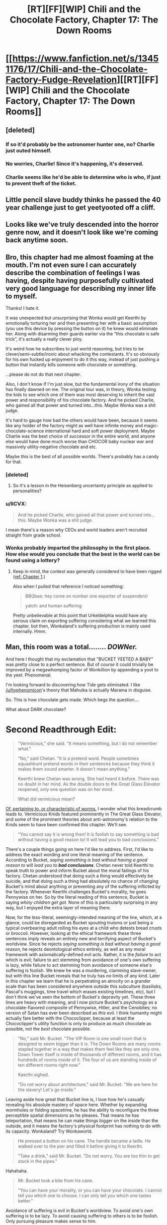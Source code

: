#+TITLE: [RT][FF][WIP] Chili and the Chocolate Factory, Chapter 17: The Down Rooms

* [[https://www.fanfiction.net/s/13451176/17/Chili-and-the-Chocolate-Factory-Fudge-Revelation][[RT][FF][WIP] Chili and the Chocolate Factory, Chapter 17: The Down Rooms]]
:PROPERTIES:
:Author: gazemaize
:Score: 82
:DateUnix: 1586239827.0
:DateShort: 2020-Apr-07
:END:

** [deleted]
:PROPERTIES:
:Score: 32
:DateUnix: 1586251010.0
:DateShort: 2020-Apr-07
:END:

*** If so it'd probably be the astronomer hunter one, no? Charlie just outed himself.
:PROPERTIES:
:Author: kevshea
:Score: 24
:DateUnix: 1586254772.0
:DateShort: 2020-Apr-07
:END:


*** No worries, Charlie! Since it's happening, it's deserved.
:PROPERTIES:
:Author: awesomeideas
:Score: 11
:DateUnix: 1586279253.0
:DateShort: 2020-Apr-07
:END:


*** Charlie seems like he'd be able to determine who is who, if just to prevent theft of the ticket.
:PROPERTIES:
:Author: fljared
:Score: 5
:DateUnix: 1586303231.0
:DateShort: 2020-Apr-08
:END:


** Little pencil slave buddy thinks he passed the 40 year challenge just to get yeetyooted off a cliff.
:PROPERTIES:
:Author: CannedRealm
:Score: 29
:DateUnix: 1586243530.0
:DateShort: 2020-Apr-07
:END:


** Looks like we've truly descended into the horror genre now, and it doesn't look like we're coming back anytime soon.
:PROPERTIES:
:Author: Grasmel
:Score: 24
:DateUnix: 1586247191.0
:DateShort: 2020-Apr-07
:END:


** Bro, this chapter had me almost foaming at the mouth. I'm not even sure I can accurately describe the combination of feelings I was having, despite having purposefully cultivated very good language for describing my inner life to myself.

Thanks! I hate it.

It was unexpected but unsurprising that Wonka would get Keerthi by emotionally torturing her and then presenting her with a basic assumption (you use this device by pressing the button on it) he knew would eliminate her. Along with disarming their guards earlier via the “this chocolate is safe trick”, it's actually a really clever ploy.

It's weird how he subscribes to just world reasoning, but tries to be clever/semi-subtle/ironic about whacking the contestants. It's so obviously for his own fucked up enjoyment to do it this way, instead of just pushing a button that instantly kills someone with chocolate or something.

...please do not do that next chapter.

Also, I don't know if I'm just slow, but the fundamental irony of the situation has finally dawned on me. The original tour was, in theory, Wonka testing the kids to see which one of them was most deserving to inherit the vast power and responsibility of his chocolate factory. And he picked Charlie, who gained all that power and turned into...this. Maybe Wonka was a shit judge.

It's hard to gauge how bad the others would have been, because it seems like any holder of the factory might as well have infinite money and magic-chocolate-science international hard and soft power deployment. Maybe Charlie was the best choice of successor in the entire world, and anyone else would have done much worse than CHOCOR baby nuclear war and massively utility-negative chocolate and etc.

Maybe this is the best of all possible worlds. There's probably has a candy for that.
:PROPERTIES:
:Author: DeepTundra
:Score: 22
:DateUnix: 1586261886.0
:DateShort: 2020-Apr-07
:END:

*** [deleted]
:PROPERTIES:
:Score: 22
:DateUnix: 1586273333.0
:DateShort: 2020-Apr-07
:END:

**** So it's a lesson in the Heisenberg uncertainty principle as applied to personalities?
:PROPERTIES:
:Author: wren42
:Score: 5
:DateUnix: 1586363918.0
:DateShort: 2020-Apr-08
:END:


*** u/IICVX:
#+begin_quote
  And he picked Charlie, who gained all that power and turned into...this. Maybe Wonka was a shit judge.
#+end_quote

I mean there's a reason why CEOs and world leaders aren't recruited straight from grade school.
:PROPERTIES:
:Author: IICVX
:Score: 12
:DateUnix: 1586263960.0
:DateShort: 2020-Apr-07
:END:


*** Wonka probably imparted the philosophy in the first place. How else would you conclude that the best in the world can be found using a lottery?
:PROPERTIES:
:Author: MilesSand
:Score: 5
:DateUnix: 1586539099.0
:DateShort: 2020-Apr-10
:END:

**** Keep in mind, the contest was generally considered to have been rigged ([[https://www.fanfiction.net/s/13451176/1/Chili-and-the-Chocolate-Factory-Fudge-Revelation][ref: Chapter 1]].)

Also when I pulled that reference I noticed something:

#+begin_quote
  BBQbae: hey come on number one exporter of suspenders!

  yatch: and human suffering
#+end_quote

Pretty unbelievable at this point that Urkeldelphia would have any serious claim on exporting suffering considering what we learned this chapter, but then, Wonkaland's suffering production is mainly used internally. Hmm.
:PROPERTIES:
:Author: gryfft
:Score: 6
:DateUnix: 1586543652.0
:DateShort: 2020-Apr-10
:END:


** Man, this room was a total........ /DOWNer./

And here I thought that my exclamation that "BUCKET YEETED A BABY" was pretty close to a perfect sentence. But of /course/ it could trivially be improved by a megawhomping factor of Wonkillion by appending a yoot to the yeet. Phenomenal.

I'm looking forward to discovering how Tide gets eliminated. I like [[/u/hyphenomicon]]'s theory that Mahuika is actually Marama in disguise.

So. This is how chocolate gets made. Which begs the question....

What about DARK chocolate?

* *Second Readthrough Edit:*
  :PROPERTIES:
  :CUSTOM_ID: second-readthrough-edit
  :END:

#+begin_quote
  "Vermicious," she said. "It means something, but I do not remember what."

  "No," said Chetan. "It is a pretend word. People sometimes squashbunt pretend words in their sentences because they think it makes them sound smarter. It doesn't mean anything."

  Keerthi knew Chetan was wrong. She had heard it before. There was no doubt in her mind. As the double doors to the Great Glass Elevator reopened, only one question was on her mind.

  What did vermicious mean?
#+end_quote

[[https://en.wiktionary.org/wiki/vermicious][Of, pertaining to, or characteristic of worms.]] I wonder what this breadcrumb leads to. Vermicious Knids featured prominently in The Great Glass Elevator, and some of the prominent theories about anti-astronomy's relation to the Knids seem to have been confirmed this chapter. We'll see.

#+begin_quote
  "You cannot say it is wrong then! It is foolish to say something is bad without having a good reason to! It will lead you to bad conclusions."
#+end_quote

There's a couple things going on here I'd like to address. First, I'd like to address the exact wording and one literal meaning of the sentence. According to Bucket, /saying something is bad without having a good reason to/ will /lead you to/ */bad conclusions/*. Chetan never told Keerthi to speak truth to power and inform Bucket about the moral failings of his factory. Chetan understood that doing such a thing would effectively be suicide, and that doing such a thing had absolutely no chance of changing Bucket's mind about anything or preventing any of the suffering inflicted by the factory. Whenever Keerthi challenges Bucket's morality, he goes Pennywise on her. So by the literal reading of this sentence, Bucket is saying /whiny children get got./ None of this is particularly surprising in any way, but I enjoyed the extra layer of meaning there.

Now, for the less-literal, seemingly-intended meaning of the line, which, at a glance, could be disregarded as Bucket spouting truisms or just being a typical overbearing adult rolling his eyes at a child who detests bread crusts or broccoli. However, looking at the ethical framework these three sentences imply reveals an entirely new and terrifying aspect of Bucket's worldview. Since he rejects /saying something is bad without having a good reason/, he rejects deontological ethics entirely, as well as any moral framework with axiomatically-defined evil acts. Rather, it is the /failure/ to act which is evil; failure to act stemming from avoidance of one's own suffering is lazy, while failure to act stemming from avoidance of someone else's suffering is foolish. We knew he was a murdering, clamming slave-owner, but with this line Bucket reveals that he truly has /no/ limits of any kind. Later in this chapter we learn that he is perpetrating an atrocity on a grander scale than has been considered anywhere outside this subculture (basilisks, Pascal's muggings, time travel which erases existing timelines, etc), but I don't think we've seen the bottom of Bucket's depravity yet. These three lines are heavy with meaning, and I now picture Bucket's psychology as a chocolate-flavored composite of Pennywise, Hitler, and the Cenobites; no version of Satan has ever been described as /this/ evil. I think humanity might actually fare better with the Chococlipper, because at least the Chococlipper's utility function is only to produce as /much/ chocolate as possible, not the /best/ chocolate possible.

#+begin_quote
  "No," said Mr. Bucket. "The VIP Room is one small room that is designed to seem bigger than it is. The Down Rooms are many rooms stapled together in a way that makes them feel like they are only one. Down Tower itself is inside of thousands of different rooms, and it has hundreds of rooms inside of it. The four of us are standing inside of ten different rooms right now."

  Keerthi sighed.

  "Do not worry about architecture," said Mr. Bucket. "We are here for the slavery! Let's go inside."
#+end_quote

Leaving aside how great that Bucket line is, I love how he's casually revealing his absolute mastery of space here. Whether by expanding wormholes or folding spacetime, he has the ability to reconfigure the three perceptible spatial dimensions as he pleases. That means he has teleportation, that means he can make things bigger on the inside than the outside, and it means the factory's physical footprint has nothing to do with its capacity. Wonkaland? Try Wonkaworld.

#+begin_quote
  He pressed a button on his cane. The handle became a ladle. He walked over to the pier and filled it before giving it to Keerthi.

  "Take a drink," said Mr. Bucket. "Do not worry. You are too thin to get stuck in the pipes."
#+end_quote

Hahahaha.

#+begin_quote
  Mr. Bucket took a bite from his cane.

  "You can have your morality, or you can have your chocolate. I cannot tell you which one to choose. I can only tell you which one tastes better."
#+end_quote

Avoidance of suffering is evil in Bucket's worldview. To avoid one's own suffering is to be lazy. To avoid causing suffering to others is to be foolish. Only pursuing pleasure makes sense to him.

#+begin_quote
  "Yes," said Mr. Bucket. "Quarks! Quarks all have strong tastes, which is why different kinds of quarks are called flavors. Quarks come in six different flavors! There is up, down, top, bottom, strange, and charm."

  "Stop lying to us," said Keerthi. "We aren't going to believe your nonsense. Obviously real scientists wouldn't name subatomic particles after random silly words like that."

  Tide walked over to Keerthi and whispered into her ear.

  Keerthi frowned. "Are you sure?"

  Tide nodded.
#+end_quote

Hahahaha.

#+begin_quote
  "I am as honest as the man who invented dry cleaning!" said Mr. Bucket.
#+end_quote

Well, [[https://en.wikipedia.org/wiki/Thomas_L._Jennings][that's a particularly offensive person for a slaveowner to compare himself to.]]

#+begin_quote
  "Yes," said Mr. Bucket. "It is easy to understand. Murdering deer makes Wonkanucleons fill up with happiness and taste worse than snozzcumbers. Slavery makes Wonkanucleons feel down, which turns them scrumptious. It's common sense."
#+end_quote

Callback to Mr. Munoza just wanting to kill a deer with his son.

#+begin_quote
  "It may be down, but it is uplifting."
#+end_quote

ARGGHHHHHHHH

#+begin_quote
  "Oh my god," said Tide. "Oh my god."

  "You mean Ocean," said Mr. Bucket. "Remember?"
#+end_quote

OHHHHHHHHHHHHHHHH

#+begin_quote
  "Or maybe she just pressed the wrong buttons."
#+end_quote

Talk back, get +smacked+ horrifically traumatized and/or murdered.

And /that's/ how you write Dahl fanfic.
:PROPERTIES:
:Author: gryfft
:Score: 18
:DateUnix: 1586263361.0
:DateShort: 2020-Apr-07
:END:

*** I choose to believe that this is not how chocolate gets made in the wonkaverse. Wonka had trouble with morality and was kind of dangerous. But he wouldn't have enslaved... checks math... 200 trillion sapient individuals? For one, he couldn't have used this precise method, as Bucket invented several of the crucial components.
:PROPERTIES:
:Author: immortal_lurker
:Score: 14
:DateUnix: 1586265651.0
:DateShort: 2020-Apr-07
:END:

**** Following Bucket's insane moon logic, you only need a trillion sapient slaves in order to make /the best/ chocolate. An abnormally large number of slaves will instead provide you with chocolate that is merely very good.

I'm guessing that Wonka didn't yet understand the subtlety of chocodynamics, given that the quark model was proposed in the same year as the book was published, but he did seem to understand that enslaving an entire race of small orange people was key to creating excellent chocolate. Was it the smallness? The orangeness? No, turns out it's the slavery.

And given what happened a couple chapters ago I kinda think Bucket probably freed the oompa loompas, only to discover that it makes the chocolate go bad. If that's the case, I'd bet this also greatly informed his "just world" perspective - the oompa loompas were slaves because it was correct for them to be slaves, because better chocolate is the most correct thing.
:PROPERTIES:
:Author: IICVX
:Score: 20
:DateUnix: 1586272385.0
:DateShort: 2020-Apr-07
:END:

***** [deleted]
:PROPERTIES:
:Score: 10
:DateUnix: 1586273468.0
:DateShort: 2020-Apr-07
:END:

****** Tourist: "But chocolate makes so many people happy around the world!"

Oompa-Loompa Boat Pilot: "F*** the world."
:PROPERTIES:
:Author: C_Densem
:Score: 5
:DateUnix: 1586457848.0
:DateShort: 2020-Apr-09
:END:


**** It's possible that Wonka simply used externally-sourced cocoa beans, which still have the [[https://ethicalunicorn.com/2018/02/24/does-your-chocolate-come-from-slaves/][ordinary slavery]] to ensure their deliciousness.
:PROPERTIES:
:Author: gryfft
:Score: 22
:DateUnix: 1586267885.0
:DateShort: 2020-Apr-07
:END:

***** [deleted]
:PROPERTIES:
:Score: 3
:DateUnix: 1586273404.0
:DateShort: 2020-Apr-07
:END:

****** /Bucket/ does, yes. It's unknown if Wonka used ESCB.
:PROPERTIES:
:Author: gryfft
:Score: 18
:DateUnix: 1586273484.0
:DateShort: 2020-Apr-07
:END:


*** u/IICVX:
#+begin_quote
  According to Bucket, saying something is bad without having a good reason to will lead you to bad conclusions.
#+end_quote

I think you missed the third, pun-ish and tautological interpretation here: concluding that something is bad without good reason will lead to a bad conclusion.

We implicitly impute different meanings to the word "bad" when it's used in different parts of the sentence (saying something is bad -> value judgement of a thing; bad conclusion -> invalid conclusion), but it's just as reasonable to use the same meaning of bad in both places (saying something is bad -> value judgement of a thing; bad conclusion -> conclusion about the value of a thing).

So, literally. Saying that something is bad (for any reason) is, itself, a conclusion that the thing is bad. Or in other words, a bad conclusion.
:PROPERTIES:
:Author: IICVX
:Score: 11
:DateUnix: 1586310386.0
:DateShort: 2020-Apr-08
:END:

**** I concede the third (fourth?) level of meaning. That conclusion doesn't sound delicious at all!
:PROPERTIES:
:Author: gryfft
:Score: 5
:DateUnix: 1586311283.0
:DateShort: 2020-Apr-08
:END:


*** " [[https://en.wiktionary.org/wiki/vermicious][Of, pertaining to, or characteristic of worms.]] I wonder what this breadcrumb leads to. "

Remember Charlie's mouth, and 'the three of us'.
:PROPERTIES:
:Author: MultipartiteMind
:Score: 8
:DateUnix: 1586352816.0
:DateShort: 2020-Apr-08
:END:


** hey, I just met you

and this is crazy

but here's my number

so leave the factory
:PROPERTIES:
:Author: throwaway234f32423df
:Score: 17
:DateUnix: 1586265397.0
:DateShort: 2020-Apr-07
:END:

*** That was never on the table, unfortunately :(
:PROPERTIES:
:Author: CouteauBleu
:Score: 7
:DateUnix: 1586283908.0
:DateShort: 2020-Apr-07
:END:


** u/CouteauBleu:
#+begin_quote
  "Keerthi's fatal flaw," said Mr. Bucket. "It was the seizures! She must have been a secret seizure addict. She could not hold back her demons. How sad."
#+end_quote

This feels aimed at me in particular.

Well fuck you too, Mr Bucket!
:PROPERTIES:
:Author: CouteauBleu
:Score: 18
:DateUnix: 1586284087.0
:DateShort: 2020-Apr-07
:END:


** Makes my day, every time.
:PROPERTIES:
:Author: NestorDempster
:Score: 14
:DateUnix: 1586242419.0
:DateShort: 2020-Apr-07
:END:


** Theory: that's not Bucket, just one of his creations, the Bucket that originally entered the factory committed suicide on national television in the chapter where they first entered the factory
:PROPERTIES:
:Author: OnlyEvonix
:Score: 14
:DateUnix: 1586278624.0
:DateShort: 2020-Apr-07
:END:

*** He did exit the factory - there might have been something in it that forcibly keeps him alive.

Also this version of Bucket has consistently claimed to be made out of candy, so the sugary homoniculus idea carries water.
:PROPERTIES:
:Author: IICVX
:Score: 12
:DateUnix: 1586313853.0
:DateShort: 2020-Apr-08
:END:

**** Lim did, I don't the possibucket has said anything on the matter
:PROPERTIES:
:Author: OnlyEvonix
:Score: 6
:DateUnix: 1586325076.0
:DateShort: 2020-Apr-08
:END:

***** Possibucket has claimed to have bones and blood.
:PROPERTIES:
:Author: callmesalticidae
:Score: 6
:DateUnix: 1586382408.0
:DateShort: 2020-Apr-09
:END:


** *Wonka Industries - Slavery is just the beginning!*

On a re-read of the story, here are some thoughts:

I suspect the place Wonka was trying to access that "less then five people" know about is a world of pure imagination.

Still suspect the "fuel" for this involves the children somehow. Wonka had them all sign a blood contract at the beginning, including himself, and was very clear it had to be their real names. The method of getting there was gleaned from a translation, implied to be something he and Charlie had to translate themselves. The contract contains lots of "non-words" and instructions on harvesting and preserving cucumbers (aka pickling and/or brining), not counting what he claims is written on the back.

I still don't have any clue what happened to the President back before he was confident.

Mahuika can move her arms insanely fast for the purposes of vaping.

Chilli's real name starts with "Ch" and was probably Charlie.

Things in the running as the only thing other then vapes Wonka is second-best at: Suspenders. Peaches.

I love Tide's puns.

JUROR asked Charlie for good advice, and Charlie said to tie his shoes or he'll trip on something.

Charlie knows the VIPs aren't slaves because they don't "change the taste". He's sure they're not slaves because he knows slavery influences the flavour of things and so their situation isn't dire enough to count as slavery.

Tide has made several slip-ups in regards to following her cult practices this chapter. Still on the fence if she believes it or not. Still real curious about her parents, why she's so angry at them, and why they're so guilty about whatever happened. Whatever it was, it resulted in her being emancipated three years ago. Which...was around the time of the baby wars. Are they connected?

Charlie has made it pretty clear nobody wins anything for being the last kid standing. I don't understand why Tide thinks there's any hope of this lunatic handing over his factory at the end. Except maybe to Mahuika who is basically a saint in Charlie's worldview.

Chetan has been saying Charlie was a bad person since Keerthi first entered the factory.

I think Tide's father Dr. Glunka Cervantes is actually Marama Jewel's nemesis Senor Syzygy, the arch-astronomer.

•They're both Spanish, which the story goes out of its way to establish with Syzygy's accent and Glunka's descent from the author of Don Quixote.

•Syzygy has burning eyes, and Glunka is known for his signature "funglasses". Sidenote: Tide similarly hides her face at all times.

•Tide straight up admits (in the narration) that her dad is an astronomer.

Edit: I completely missed that there was a third party involved in Wonka's great project, either as obstacle to be bargained with or as information source. Possibly the third person with Wonka and Charlie for Wonka's last breakfast, but also potentially something else.
:PROPERTIES:
:Author: MaxDougwell
:Score: 14
:DateUnix: 1586327713.0
:DateShort: 2020-Apr-08
:END:


** The question marks are hope.
:PROPERTIES:
:Author: WalterTFD
:Score: 12
:DateUnix: 1586245931.0
:DateShort: 2020-Apr-07
:END:


** Charles Bucket has stopped being Charles Bucket in my head. Charles Bucket is now Thamiel. There is no difference.

edit: Morally... it is plausible to me that the slaves are not different enough to have unique cognitive experiences. So the amount of total suffering states possible in this configuration may be inherently bounded. This may cap the horror at mere holocaust levels, possibly sub-holocaust.

edit: Hang on, how does this morality work? Anything Bucket does to people, they deserve. So why does Bucket choose to arrange for people to deserve bad things? Isn't that evil?

edit: No it's not, because nothing bad happens to him over it... blagh.

edit: Okay, but it's aesthetically unpleasing, surely? Is Charlie the demiurge? I think there's a reasonable question as to why Charlie has an inherent preference for suffering.

edit: Is this experimental theodicy?
:PROPERTIES:
:Author: FeepingCreature
:Score: 11
:DateUnix: 1586279293.0
:DateShort: 2020-Apr-07
:END:

*** In my Second Readthrough edit of my main comment, I expand a little on what I gleaned about Bucket's worldview from this chapter. In a nutshell, Charlie considers the avoidance of suffering to be inherently evil: if you're avoiding your own suffering, you're lazy, and if you avoid causing suffering to others, you're foolish. His worldview is built solely on the pursuit of pleasure via chocolate. He's CelestAI swapping out "values optimization" with "pleasure" and "friendship and ponies" with "chocolate." In his worldview, there are no inherently evil acts-- only the evil of inaction and actions taken in support of that evil. This dovetails nicely (horrifyingly) with his just-world axiom.
:PROPERTIES:
:Author: gryfft
:Score: 11
:DateUnix: 1586288411.0
:DateShort: 2020-Apr-08
:END:

**** See, that might be true but Charlie might also just be straight insane. To be honest, I'm not sure how he manages to be at all functional. I think there's some part of the brain that tracks reality, and some part that tracks morality, and I don't think either parts are working for him, possibly because he's in a position where they're not reality-predicting. "Reality is the thing that sometimes makes our perceptions come out different from our predictions." I think Charlie has enough power that reality is forced to meet him halfway, and he perceives, in a Mother Theresa like way, that suffering beatifies pleasure or some such thing. I think after in the first stage consequences were decoupled from emotional valence in his worldview (amor fati wielded as a weapon), this is the second stage of this deconstruction; another level that could have saved his mind destroyed by corrosion through the power he holds. And underneath that, what?
:PROPERTIES:
:Author: FeepingCreature
:Score: 12
:DateUnix: 1586288546.0
:DateShort: 2020-Apr-08
:END:

***** u/gryfft:
#+begin_quote
  See, that might be true but Charlie might also just be straight insane.
#+end_quote

I mean... what do you think I've been saying?

#+begin_quote
  possibly because he's in a position where they're not reality-predicting.
#+end_quote

He has lived outside reality since he entered the factory. He is Wonkaland's absolute authority and has not experienced a consequence for his actions since becoming so.

Yeah, this work is definitely a treatise on theodicy.

Edit: At this point, I'm thinking perhaps the The-Original-Bucket-Shot-Himself theory is correct, and we're witnessing the aftermath of Charlie's having built a superintelligence designed to make the best chocolate in the world.
:PROPERTIES:
:Author: gryfft
:Score: 13
:DateUnix: 1586289222.0
:DateShort: 2020-Apr-08
:END:

****** u/KindleFlame:
#+begin_quote
  superintell
#+end_quote

Huh. You know in Chapter 9, where Chili tells Bucket-AI to "Go fuck yourself" and he replies "If you had told me an hour ago, maybe, but not now"

Makes bizarre sense combined with the Original-Bucket-Shot-Himself
:PROPERTIES:
:Author: KindleFlame
:Score: 7
:DateUnix: 1586376992.0
:DateShort: 2020-Apr-09
:END:


*** This guy is worse than thamiel. Thamiel was doing evil for the ultimate greater good, per the logic of unsong. Bucket pursues maximum suffering because it makes tastier chocolate, and he believes that nothing he does can be wrong, because he does it.
:PROPERTIES:
:Author: wren42
:Score: 9
:DateUnix: 1586365122.0
:DateShort: 2020-Apr-08
:END:

**** Sure, but for most of the story we didn't know that.

I feel Charles Bucket has the same narrative shot at redemption that Thamiel had.

But boy, it's gonna take a lot.
:PROPERTIES:
:Author: FeepingCreature
:Score: 6
:DateUnix: 1586375895.0
:DateShort: 2020-Apr-09
:END:

***** It's a long shot, but if he was only pretending to be a murdering clamming gigaslaving gigatorturer to test the children somehow... well, it's a very long shot. And he has so many tongues.
:PROPERTIES:
:Author: gryfft
:Score: 10
:DateUnix: 1586384033.0
:DateShort: 2020-Apr-09
:END:


*** u/TempAccountIgnorePls:
#+begin_quote
  I think there's a reasonable question as to why Charlie has an inherent preference for suffering.
#+end_quote

Because suffering creates the best chocolate, of course
:PROPERTIES:
:Author: TempAccountIgnorePls
:Score: 6
:DateUnix: 1586373933.0
:DateShort: 2020-Apr-08
:END:

**** I mean, with this story I'm genuinely not sure, but I have some residual hope that suffering does not actually physically transfigure cocoa.
:PROPERTIES:
:Author: FeepingCreature
:Score: 4
:DateUnix: 1586375835.0
:DateShort: 2020-Apr-09
:END:


** To yeet is to throw as to yoink is to grab.

Yoot is a made up word to replace yoink!
:PROPERTIES:
:Author: NightShadowJ
:Score: 11
:DateUnix: 1586245227.0
:DateShort: 2020-Apr-07
:END:

*** If that's the case then wouldn't it have been yootyeeted? clearly an object must be yooted before it can be yeeted.
:PROPERTIES:
:Author: IICVX
:Score: 6
:DateUnix: 1586282778.0
:DateShort: 2020-Apr-07
:END:


** Great chapter! This is getting darker and darker.
:PROPERTIES:
:Author: IV-TheEmperor
:Score: 8
:DateUnix: 1586247271.0
:DateShort: 2020-Apr-07
:END:


** u/callmesalticidae:
#+begin_quote
  "What are stars anyway?" she asked Chetan.

  "Space tags," said Chetan.
#+end_quote

This makes me hella suspicious of Chetan.
:PROPERTIES:
:Author: callmesalticidae
:Score: 8
:DateUnix: 1586383587.0
:DateShort: 2020-Apr-09
:END:

*** He's also wrong about "vermicious." It's possible he's beginning to be warped since Keerthi hasn't been listening to him.
:PROPERTIES:
:Author: gryfft
:Score: 10
:DateUnix: 1586384167.0
:DateShort: 2020-Apr-09
:END:

**** Yes.

Part of my brain keeps saying "Chetan is a weird Knid infiltrator, which is why he's thin and long and insisted that 'vermicious' doesn't mean anything," but that doesn't make any sense.

But then, I wouldn't have said "teeth made of tongues, and root beer for blood" made much sense either.
:PROPERTIES:
:Author: callmesalticidae
:Score: 11
:DateUnix: 1586387447.0
:DateShort: 2020-Apr-09
:END:


** Man. This is good, but I feel down after reading it. I've been reading too much lately that has been dark and depressing. Does anyone have any recommendations for something light and fluffy as a palate clenser?
:PROPERTIES:
:Author: immortal_lurker
:Score: 7
:DateUnix: 1586294995.0
:DateShort: 2020-Apr-08
:END:

*** I saw your spoiler, and I took it into account, but I still think you will enjoy this [[https://www.fanfiction.net/s/10677106/1/Seventh-Horcrux][Harry Potter fanfic from Voldemort's perspective]]. It's one of the very few things I've ever read that has made me had to stop to laugh.
:PROPERTIES:
:Author: FeepingCreature
:Score: 5
:DateUnix: 1586321080.0
:DateShort: 2020-Apr-08
:END:


*** [[https://www.royalroad.com/fiction/21410/super-minion][Super Minion]] is silly fun.
:PROPERTIES:
:Author: gryfft
:Score: 3
:DateUnix: 1586296114.0
:DateShort: 2020-Apr-08
:END:

**** Don't get me wrong, I like it. But....

Chapter 9 Spoilers: To help calibrate your model, the next time someone asks for 'something light and fluffy', and you recommend a story where the viewpoint character kills, interrogates, dissects, and /eats/ two humans, they will be surprised.
:PROPERTIES:
:Author: immortal_lurker
:Score: 8
:DateUnix: 1586302756.0
:DateShort: 2020-Apr-08
:END:

***** Sure, but it's in a wacky/fun way!

...yeah, sorry. I think that's the fluffiest I have to hand. I'll let you know if I think of anything else.

Edit: Oh my gosh I was locked in "web fiction" mode and didn't even consider what I should have recommended from the beginning. Go watch Joe Pera Talks With You, /right now/. That's a show that's /intensely/ worth watching, horrifically underrated, which is 100% devoted to the idea of slowing down, enjoying the little things, and finding calm quiet joy in a world that's gotten too fast and loud and abrasive. [[https://www.adultswim.com/videos/joe-pera-talks-with-you][Season 1 is free to watch on Adult Swim]] (warning: AS's video player tends to skip around, make sure you watch the episodes in the right order.) Every episode is ~11 minutes long. It's a true delight and a rare shining light in these dark times. I feel intense guilt for not mentioning it immediately. No murder, torture, dissection, or violence of any kind. Just wholesomeness, clever writing, brilliant cinematography, and some helpful life philosophy of the sort I know *I* desperately needed when I watched it. In fact I think I'm going to go watch an episode right now.
:PROPERTIES:
:Author: gryfft
:Score: 6
:DateUnix: 1586303801.0
:DateShort: 2020-Apr-08
:END:

****** No need to apologize, I do like it, and have added it to my reading list. I'll watch the show as well.
:PROPERTIES:
:Author: immortal_lurker
:Score: 4
:DateUnix: 1586304458.0
:DateShort: 2020-Apr-08
:END:


** Mr. Bucket (or the creature wearing his face) admits that two Wonka products are inferior to their competitor's. One is vapes. What's the other one?
:PROPERTIES:
:Author: turgidtypesetter
:Score: 6
:DateUnix: 1586295466.0
:DateShort: 2020-Apr-08
:END:

*** Happiness Central or Peachtown depending on your politics are the people making things better than Bucket, so best guess is peaches and peach related products.
:PROPERTIES:
:Author: Badewell
:Score: 9
:DateUnix: 1586304410.0
:DateShort: 2020-Apr-08
:END:


** I know narratively that the story is about an Evil Wonka and that he's not going to say that 'Oh I was just lying to you about my nature and operations to creep you out so you would prove you were worthy righteous beings to assume universal power'

But if this was real, wouldn't you assume this was what he was doing? Even with Wonka's vast power, operating a Tardis-like structure of near-infinite suffering seems a bit high-effort. It is much easier to /say/ that you've done that than actually do it. If I was actually there, I would roll to disbelieve. I would expect all the other children to return and the facade to be removed once the true valiant hero stood up to the omnipotent lord of chocolate.
:PROPERTIES:
:Author: alphanumericsprawl
:Score: 7
:DateUnix: 1586420393.0
:DateShort: 2020-Apr-09
:END:


** One thing the remaining +contestants+ /contestant/ besides Mahuika hasn't tried, even as the plot has taken a turn for the serious, is to actually engage Mahuika in the events. She is, to say the least, fairly passive about everything so far, but per her family and some evidence in the text, she can be made to do things if you relate it back to vaping. Something like "would you please help us escape Bucket while you vape" might not work, but it seems worth a try, at this point.

Also, what are the chances that, when there's only one contestant remaining, Bucket simply doesn't give them the factory, seeing how he's some kind of presumably immortal candy construct, just like he's stated the entire time?
:PROPERTIES:
:Author: LupoCani
:Score: 6
:DateUnix: 1586288781.0
:DateShort: 2020-Apr-08
:END:

*** Wonka had Wonka-vite and still rustled up an heir. He says in /Charlie and the Great Glass Elevator/ that Wonka-vite, a drug which reverses aging, is too precious to waste on himself, but doesn't explain why. (Perhaps because he has taken a dose recently enough that he's waiting another ten years to take his next dose and return to his preferred age.)
:PROPERTIES:
:Author: gryfft
:Score: 11
:DateUnix: 1586289510.0
:DateShort: 2020-Apr-08
:END:

**** He also says that right before essentially throwing a bunch away on complete strangers with no remark, so that excuse is probably bullshit.
:PROPERTIES:
:Author: CouteauBleu
:Score: 11
:DateUnix: 1586290209.0
:DateShort: 2020-Apr-08
:END:

***** I suspect that he just doesn't want to be immortal. For all we know, there's an afterlife he's wonka-visited.

Crack theory: There's an afterlife, but not for whatever 'this' Charlie Bucket is.
:PROPERTIES:
:Author: fljared
:Score: 8
:DateUnix: 1586306454.0
:DateShort: 2020-Apr-08
:END:


***** I don't disagree, except =s/bullshit/moon logic/=.
:PROPERTIES:
:Author: gryfft
:Score: 3
:DateUnix: 1586290770.0
:DateShort: 2020-Apr-08
:END:


** [deleted]
:PROPERTIES:
:Score: 5
:DateUnix: 1586251587.0
:DateShort: 2020-Apr-07
:END:

*** [deleted]
:PROPERTIES:
:Score: 11
:DateUnix: 1586252389.0
:DateShort: 2020-Apr-07
:END:

**** Thank you for this. I added a mention of Wonkabraille, which is provided as a free service to the star-people who are deaf or hard of hearing.
:PROPERTIES:
:Author: gazemaize
:Score: 18
:DateUnix: 1586268751.0
:DateShort: 2020-Apr-07
:END:


*** After the fourth “W” line break, he's referred to as “Mr. Bucked”
:PROPERTIES:
:Author: DeepTundra
:Score: 9
:DateUnix: 1586262156.0
:DateShort: 2020-Apr-07
:END:


** I forget, are the kids supposed to be the only kids who touched chocolate to their screen? Or not? I don't want to go back and try to figure it out.
:PROPERTIES:
:Author: throwaway-ssc
:Score: 3
:DateUnix: 1586327640.0
:DateShort: 2020-Apr-08
:END:

*** They're the first six to do so, supposedly.
:PROPERTIES:
:Author: gryfft
:Score: 6
:DateUnix: 1586360540.0
:DateShort: 2020-Apr-08
:END:

**** Crazy!
:PROPERTIES:
:Author: throwaway-ssc
:Score: 3
:DateUnix: 1586369248.0
:DateShort: 2020-Apr-08
:END:


*** They are the first kids who touched their favorite things to their screen. Vape, chopin, chocolate, nothing, crabs, and I forget what keerthi's was.
:PROPERTIES:
:Author: CreationBlues
:Score: 3
:DateUnix: 1586407058.0
:DateShort: 2020-Apr-09
:END:

**** This was a prevailing theory on the subreddit, given a direct nod in the story by Chillennial Lee, the world's greatest detective.

#+begin_quote
  Chill Lee had the crowd eating out of the palm of his hand.

  "When the puzzle asks for someone to 'INPUT WHAT I LIKE BEST INTO ME', it is asking what the person individually likes best: what they literally appreciate more than everyone else does."

  "But it uses the word I and then the word me in the same sentence," said Boggis. "That doesn't make any sense if the 'I' is supposed to be the puzzle-solver and the 'me' is supposed to be Bucket himself representing the bucket."

  "Wonka is using the unroyale I," Chill Lee explained.
#+end_quote

However, the answer was to put chocolate, Bucket's favorite thing, in the bucket.

#+begin_quote
  There was brown vomit everywhere. It was on Ms. Ownreewhard's carpets, and on her floors, and on her many framed paintings of all the good deeds she had done.

  Most importantly it was on the computer screen, which it had gone inside. The bucket was now filled with chocolately vomit. Chili stared at it, not knowing what to do. He had severely misunderstood how computers worked.

  Little fireworks began firing on the top half of the screen. They formed words.

  'CONGRATULATIONS! YOU WIN :D! YOU DID A VERY GOOD JOB OF SOLVING THE PUZZLE! I OWN A CHOCOLATE FACTORY SO OF COURSE WHAT I LIKE BEST IS CHOCOLATE! AND ALL YOU HAD TO DO WAS PUT IT INSIDE THE BUCKET! YOU ARE VERY GOOD AT RIDDLES! REACH IN AND TAKE IT!'

  An arrow pointed inside the bucket. Chili followed it, reached inside, then pulled out the sixth Golden Ticket.
#+end_quote
:PROPERTIES:
:Author: gryfft
:Score: 7
:DateUnix: 1586416067.0
:DateShort: 2020-Apr-09
:END:


** I was gonna say I feel like there's an allegory for factory farming here, but after thinking about how much slavery happens in the real life chocolate right now I am in tears
:PROPERTIES:
:Author: aponty
:Score: 4
:DateUnix: 1586298244.0
:DateShort: 2020-Apr-08
:END:


** Wait, why did Keerthi take off the commedia dell'arte mask?
:PROPERTIES:
:Author: TempAccountIgnorePls
:Score: 2
:DateUnix: 1586253801.0
:DateShort: 2020-Apr-07
:END:

*** It's stated that the masks disappear if taken out of the room
:PROPERTIES:
:Author: turgidtypesetter
:Score: 11
:DateUnix: 1586254953.0
:DateShort: 2020-Apr-07
:END:


*** Because it hid her face and the baby got scared because her face was gone (hidden).
:PROPERTIES:
:Author: MilesSand
:Score: 6
:DateUnix: 1586539903.0
:DateShort: 2020-Apr-10
:END:


** Finally read through this story after seeing it posted here a few times

All I have to say is I want off Mr Bucket's Wild Ride
:PROPERTIES:
:Author: FenrirW0lf
:Score: 2
:DateUnix: 1586472307.0
:DateShort: 2020-Apr-10
:END:

*** [[https://youtu.be/SzIRWEDGUrM][Buckets of fun!]]
:PROPERTIES:
:Author: gryfft
:Score: 2
:DateUnix: 1586473817.0
:DateShort: 2020-Apr-10
:END:
